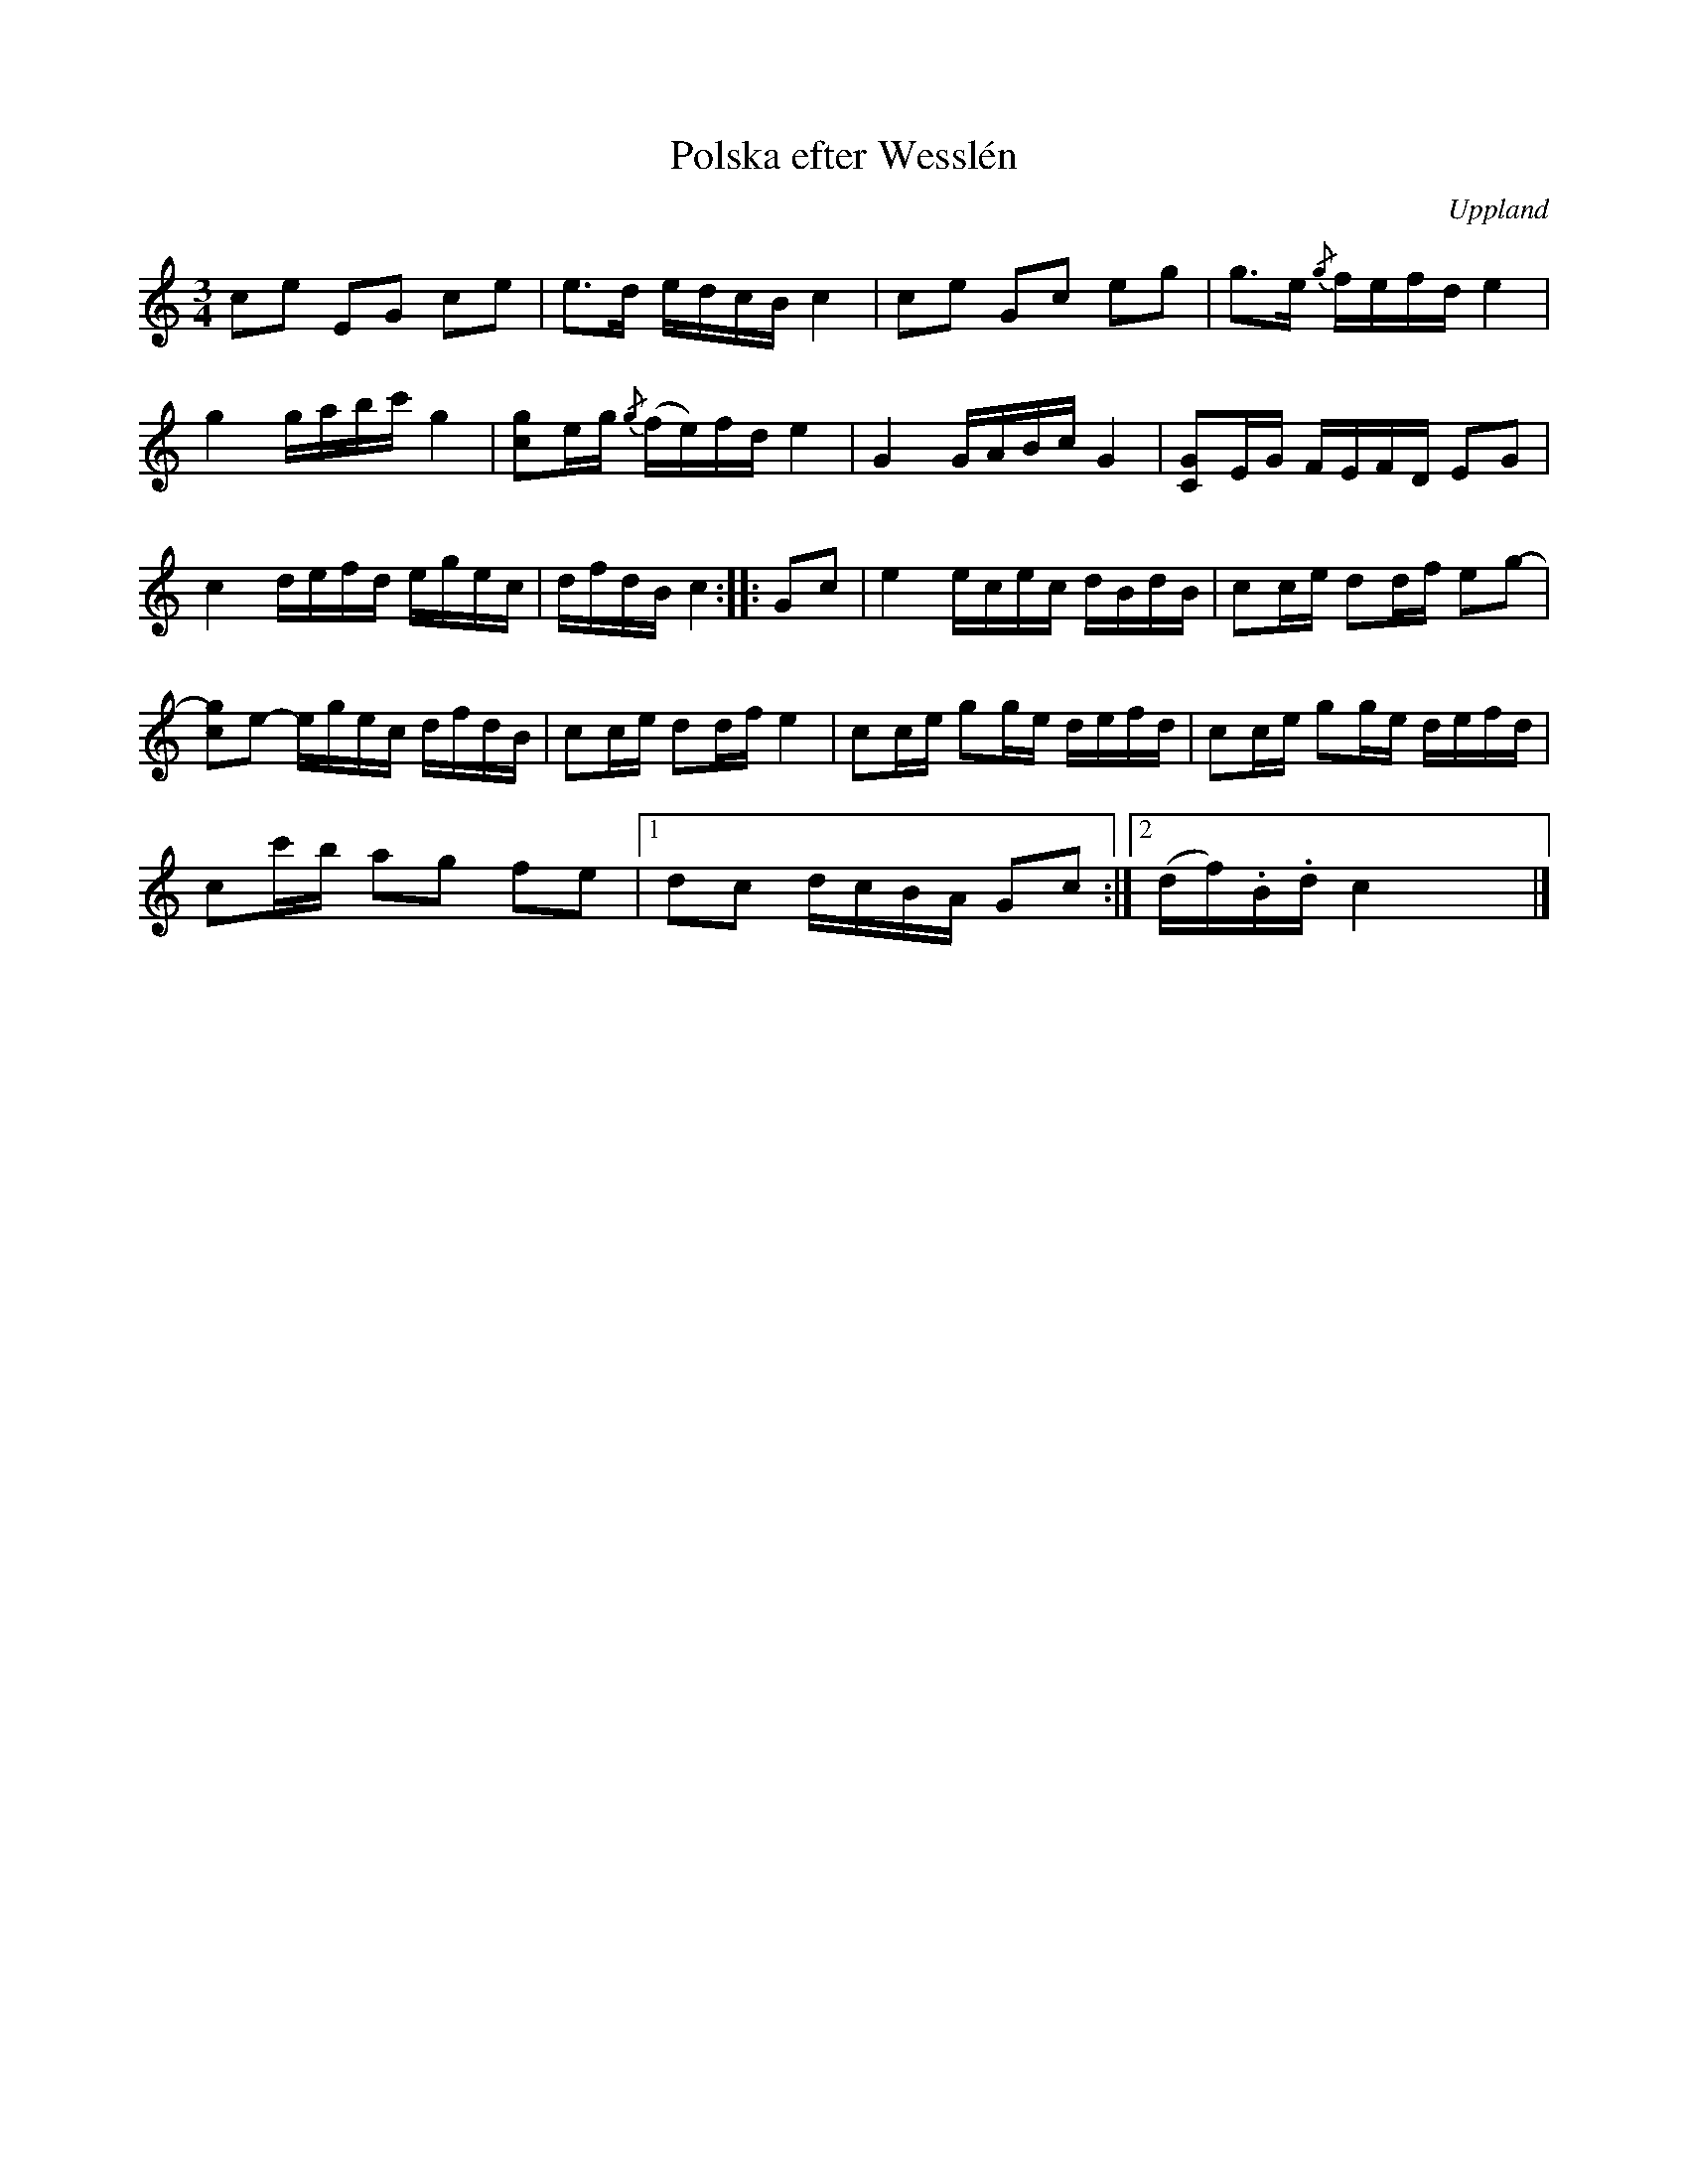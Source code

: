 %%abc-charset utf-8

X:100
%Fil: 18_MG_0541.pdf
T:Polska efter Wesslén
O:Uppland
R:Slängpolska
N:Ur en notbok som gått i arv i släkten Wesslén ([[Personer/Mats Wesslén]] är organisten i Överlövsta socken som tecknade ned många låtar efter [[Personer/Byss-Kalle]]). Ref. [[Personer/Per-Ulf Allmo]]
N:Baskompet i originalnoterna är inte medtaget här.
Z:Nils L
M:3/4
L:1/16
K:C
c2e2 E2G2 c2e2 | e2>d2 edcB c4 | c2e2 G2c2 e2g2 | g2>e2 {/g}fefd e4 |
g4 gabc' g4 | [gc]2eg {/g}(fe)fd e4 | G4 GABc G4 | [G2C2]EG FEFD E2G2 |
c4 defd egec | dfdB c4 :: G2c2 | e4 ecec dBdB | c2ce d2df e2g2- |
[g2c2]e2- egec dfdB | c2ce d2df e4 | c2ce g2ge defd | c2ce g2ge defd |
c2c'b a2g2 f2e2 |1 d2c2 dcBA G2c2 :|2 (df).B.d c4 x4 |]

